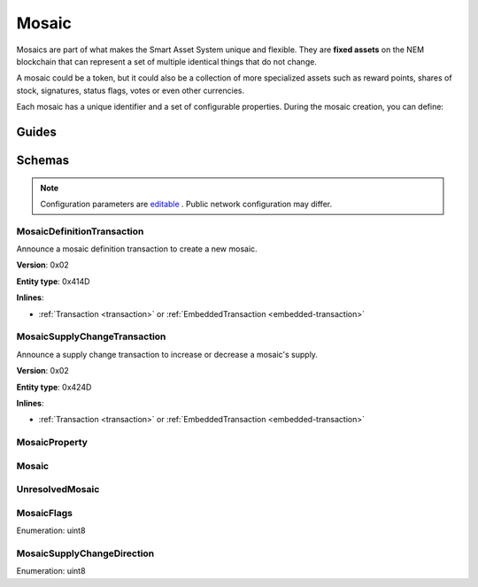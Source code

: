 ######
Mosaic
######

Mosaics are part of what makes the Smart Asset System unique and flexible. They are **fixed assets** on the NEM blockchain that can represent a set of multiple identical things that do not change.

A mosaic could be a token, but it could also be a collection of more specialized assets such as reward points, shares of stock, signatures, status flags, votes or even other currencies.

Each mosaic has a unique identifier and a set of configurable properties. During the mosaic creation, you can define:

.. _mosaic-properties:

.. csv-table::
    :header: "Property", "Type", "Description"
    :delim: ;

    Divisibility; Integer; Determines up to what decimal place the mosaic can be divided. Divisibility of 3 means that a mosaic can be divided into smallest parts of 0.001 mosaics. The divisibility must be in the range of 0 and ``6``.
    Duration; Integer; Specifies the number of confirmed blocks the mosaic is rented for. To create non-expiring mosaics, leave this property undefined.
    Initial supply; Integer; Indicates the amount of mosaic in circulation. The initial supply must be in the range of 0 and ``9,000,000,000``.
    Supply mutable; Boolean; If set to true, the mosaic supply can change at a later point. Otherwise, the mosaic supply remains immutable.
    Transferability; Boolean; If set to true, the mosaic can be transferred between arbitrary accounts. Otherwise, the mosaic can be only transferred back to the mosaic creator.

******
Guides
******

.. postlist::
    :category: Mosaic
    :date: %A, %B %d, %Y
    :format: {title}
    :list-style: circle
    :excerpts:
    :sort:

*******
Schemas
*******

.. note:: Configuration parameters are `editable <https://github.com/nemtech/catapult-server/blob/master/resources/config-network.properties>`_ . Public network configuration may differ.

.. _mosaic-definition-transaction:

MosaicDefinitionTransaction
===========================

Announce a mosaic definition transaction to create a new mosaic.

**Version**: 0x02

**Entity type**: 0x414D

**Inlines**:

* :ref:`Transaction <transaction>` or :ref:`EmbeddedTransaction <embedded-transaction>`

.. csv-table::
    :header: "Property", "Type", "Description"
    :delim: ;

    mosaicNonce; uint32; Random nonce used to generate the mosaic id.
    mosaicId; uint64; The mosaic Id.
    propertiesCount; uint8; The number of elements in optional properties
    flags; :ref:`MosaicFlag<mosaic-flags>`; The mosaic flags.
    divisibility; uint8; The mosaic divisibility.
    properties; array(:ref:`MosaicProperty<mosaic-property>`, count); The optional mosaic properties.

.. _mosaic-supply-change-transaction:

MosaicSupplyChangeTransaction
=============================

Announce a supply change transaction to increase or decrease a mosaic's supply.

**Version**: 0x02

**Entity type**: 0x424D

**Inlines**:

* :ref:`Transaction <transaction>` or :ref:`EmbeddedTransaction <embedded-transaction>`

.. csv-table::
    :header: "Property", "Type", "Description"
    :delim: ;

    mosaicId; uint64; The id of the affected mosaic.
    direction; :ref:`MosaicSupplyChangeDirection<mosaic-supply-change-direction>`; The supply change direction.
    delta; uint64; The amount of supply to increase or decrease.

.. _mosaic-property:

MosaicProperty
==============

.. csv-table::
    :header: "Property", "Type", "Description"
    :delim: ;

    id; uint8; The property id. (0x02) stands for duration.
    value; uint64; The mosaic property value.

.. _mosaic:

Mosaic
======
.. csv-table::
    :header: "Property", "Type", "Description"
    :delim: ;

    mosaicId; uint64; The mosaic id.
    amount; uint64; The amount of the mosaic.

.. _unresolved-mosaic:

UnresolvedMosaic
================

.. csv-table::
    :header: "Property", "Type", "Description"
    :delim: ;

    mosaicId; uint64; The mosaic id.
    amount; uint64; The amount of the mosaic.

.. _mosaic-flags:

MosaicFlags
===========

Enumeration: uint8

.. csv-table::
    :header: "Id", "Description"
    :delim: ;

    0x00; No flags present.
    0x01; The mosaic supply is mutable.
    0x02; The mosaic is transferable.
    0x04; The mosaic levy is mutable

.. _mosaic-supply-change-direction:

MosaicSupplyChangeDirection
===========================
Enumeration: uint8

.. csv-table::
    :header: "Id", "Description"
    :delim: ;

    0; Decrease.
    1; Increase.
